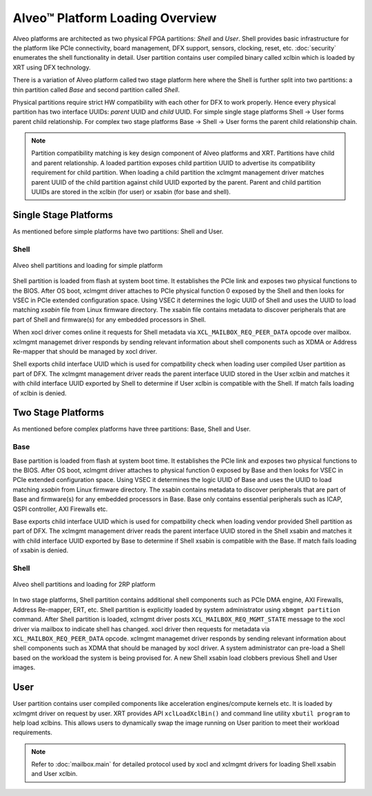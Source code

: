 .. _platform_partitions.rst:

..
   comment:: SPDX-License-Identifier: Apache-2.0
   comment:: Copyright (C) 2019-2021 Xilinx, Inc. All rights reserved.

=================================
 Alveo™ Platform Loading Overview
=================================

Alveo platforms are architected as two physical FPGA partitions: *Shell* and *User*. Shell provides basic infrastructure
for the platform like PCIe connectivity, board management, DFX support, sensors, clocking, reset, etc. :doc:`security`
enumerates the shell functionality in detail. User partition contains user compiled binary called xclbin which is loaded by XRT using
DFX technology.

There is a variation of Alveo platform called two stage platform here where the Shell is further split into two partitions: a
thin partition called *Base* and second partition called *Shell*.

Physical partitions require strict HW compatibility with each other for DFX to work properly. Hence every physical partition
has two interface UUIDs: *parent* UUID and *child* UUID. For simple single stage platforms Shell → User forms parent child
relationship. For complex two stage platforms Base → Shell → User forms the parent child relationship chain.

.. note::
   Partition compatibility matching is key design component of Alveo platforms and XRT. Partitions have child and parent relationship. A loaded partition exposes child partition UUID to advertise its compatibility requirement for child partition. When loading a child partition the xclmgmt management driver matches parent UUID of the child partition against child UUID exported by the parent. Parent and child partition UUIDs are stored in the xclbin (for user) or xsabin (for base and shell).

Single Stage Platforms
======================

As mentioned before simple platforms have two partitions: Shell and User.

Shell
-----

.. figure:: XSA-shell-partitions-1RP.svg
    :figclass: align-center

    Alveo shell partitions and loading for simple platform

Shell partition is loaded from flash at system boot time. It establishes the PCIe link and exposes two physical functions to the BIOS. After OS boot, xclmgmt driver attaches to PCIe physical function 0 exposed by the Shell and then looks for VSEC in PCIe extended configuration space. Using VSEC it determines the logic UUID of Shell and uses the UUID to load matching *xsabin* file from Linux firmware directory. The xsabin file contains metadata to discover peripherals that are part of Shell and firmware(s) for any embedded processors in Shell.

When xocl driver comes online it requests for Shell metadata via ``XCL_MAILBOX_REQ_PEER_DATA`` opcode over mailbox. xclmgmt managemet driver responds by sending relevant information about shell components such as XDMA or Address Re-mapper that should be managed by xocl driver.

Shell exports child interface UUID which is used for compatbility check when loading user compiled User partition as part of DFX. The xclmgmt management driver reads the parent interface UUID stored in the User xclbin and matches it with child interface UUID exported by Shell to determine if User xclbin is compatible with the Shell. If match fails loading of xclbin is denied.

Two Stage Platforms
===================

As mentioned before complex platforms have three partitions: Base, Shell and User.

Base
----

Base partition is loaded from flash at system boot time. It establishes the PCIe link and exposes two physical functions to the BIOS. After OS boot, xclmgmt driver attaches to physical function 0 exposed by Base and then looks for VSEC in PCIe extended configuration space. Using VSEC it determines the logic UUID of Base and uses the UUID to load matching *xsabin* from Linux firmware directory. The xsabin contains metadata to discover peripherals that are part of Base and firmware(s) for any embedded processors in Base. Base only contains essential peripherals such as ICAP, QSPI controller, AXI Firewalls etc.

Base exports child interface UUID which is used for compatbility check when loading vendor provided Shell partition as part of DFX. The xclmgmt management driver reads the parent interface UUID stored in the Shell xsabin and matches it with child interface UUID exported by Base to determine if Shell xsabin is compatible with the Base. If match fails loading of xsabin is denied.

Shell
-----

.. figure:: XSA-shell-partitions-2RP.svg
    :figclass: align-center

    Alveo shell partitions and loading for 2RP platform

In two stage platforms, Shell partition contains additional shell components such as PCIe DMA engine, AXI Firewalls, Address Re-mapper, ERT, etc. Shell partition is explicitly loaded by system administrator using ``xbmgmt partition`` command. After Shell partition is loaded, xclmgmt driver posts ``XCL_MAILBOX_REQ_MGMT_STATE`` message to the xocl driver via mailbox to indicate shell has changed. xocl driver then requests for metadata via ``XCL_MAILBOX_REQ_PEER_DATA`` opcode. xclmgmt managemet driver responds by sending relevant information about shell components such as XDMA that should be managed by xocl driver. A system administrator can pre-load a Shell based on the workload the system is being provised for. A new Shell xsabin load clobbers previous Shell and User images.

User
====

User partition contains user compiled components like acceleration engines/compute kernels etc. It is loaded by xclmgmt driver on request by user. XRT provides API ``xclLoadXclBin()`` and command line utility ``xbutil program`` to help load xclbins. This allows users to dynamically swap the image running on User parition to meet their workload requirements.

.. note::
   Refer to :doc:`mailbox.main` for detailed protocol used by xocl and xclmgmt drivers for loading Shell xsabin and User xclbin.
